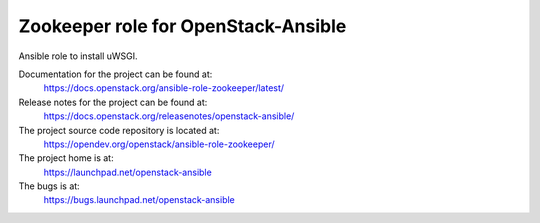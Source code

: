 ====================================
Zookeeper role for OpenStack-Ansible
====================================

Ansible role to install uWSGI.

Documentation for the project can be found at:
  https://docs.openstack.org/ansible-role-zookeeper/latest/

Release notes for the project can be found at:
  https://docs.openstack.org/releasenotes/openstack-ansible/

The project source code repository is located at:
  https://opendev.org/openstack/ansible-role-zookeeper/

The project home is at:
  https://launchpad.net/openstack-ansible

The bugs is at:
  https://bugs.launchpad.net/openstack-ansible
